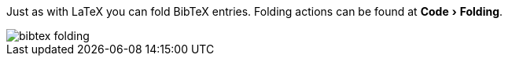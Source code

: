 :experimental:

Just as with LaTeX you can fold BibTeX entries.
Folding actions can be found at menu:Code[Folding].

image::https://raw.githubusercontent.com/wiki/Hannah-Sten/TeXiFy-IDEA/Bibtex/figures/bibtex-folding.png[]
